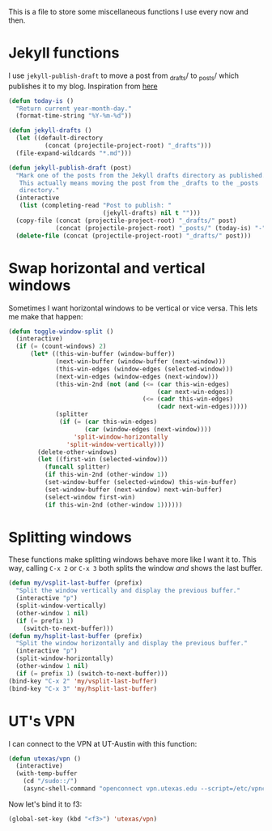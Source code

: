 This is a file to store some miscellaneous functions I use every now
and then. 

* Jekyll functions
I use ~jekyll-publish-draft~ to move a post from _drafts/ to _posts/
which publishes it to my blog. Inspiration from [[http://pasoev.github.io/programming/2015/10/31/jekyll-posts-emacs-capture/][here]]

#+BEGIN_SRC emacs-lisp
  (defun today-is ()
    "Return current year-month-day."
    (format-time-string "%Y-%m-%d"))

  (defun jekyll-drafts ()
    (let ((default-directory
            (concat (projectile-project-root) "_drafts")))
    (file-expand-wildcards "*.md")))

  (defun jekyll-publish-draft (post)
    "Mark one of the posts from the Jekyll drafts directory as published.
     This actually means moving the post from the _drafts to the _posts 
     directory."
    (interactive
     (list (completing-read "Post to publish: "
                            (jekyll-drafts) nil t "")))
    (copy-file (concat (projectile-project-root) "_drafts/" post)
               (concat (projectile-project-root) "_posts/" (today-is) "-" post))
    (delete-file (concat (projectile-project-root) "_drafts/" post)))

#+END_SRC

* Swap horizontal and vertical windows
Sometimes I want horizontal windows to be vertical or vice versa. This
lets me make that happen:

#+BEGIN_SRC emacs-lisp
  (defun toggle-window-split ()
    (interactive)
    (if (= (count-windows) 2)
        (let* ((this-win-buffer (window-buffer))
               (next-win-buffer (window-buffer (next-window)))
               (this-win-edges (window-edges (selected-window)))
               (next-win-edges (window-edges (next-window)))
               (this-win-2nd (not (and (<= (car this-win-edges)
                                           (car next-win-edges))
                                       (<= (cadr this-win-edges)
                                           (cadr next-win-edges)))))
               (splitter
                (if (= (car this-win-edges)
                       (car (window-edges (next-window))))
                    'split-window-horizontally
                  'split-window-vertically)))
          (delete-other-windows)
          (let ((first-win (selected-window)))
            (funcall splitter)
            (if this-win-2nd (other-window 1))
            (set-window-buffer (selected-window) this-win-buffer)
            (set-window-buffer (next-window) next-win-buffer)
            (select-window first-win)
            (if this-win-2nd (other-window 1))))))
#+END_SRC
* Splitting windows
  These functions make splitting windows behave more like I want it
  to. This way, calling ~C-x 2~ or ~C-x 3~ both splits the window
  /and/ shows the last buffer. 

#+BEGIN_SRC emacs-lisp
  (defun my/vsplit-last-buffer (prefix)
    "Split the window vertically and display the previous buffer."
    (interactive "p")
    (split-window-vertically)
    (other-window 1 nil)
    (if (= prefix 1)
      (switch-to-next-buffer)))
  (defun my/hsplit-last-buffer (prefix)
    "Split the window horizontally and display the previous buffer."
    (interactive "p")
    (split-window-horizontally)
    (other-window 1 nil)
    (if (= prefix 1) (switch-to-next-buffer)))
  (bind-key "C-x 2" 'my/vsplit-last-buffer)
  (bind-key "C-x 3" 'my/hsplit-last-buffer)
#+END_SRC

* UT's VPN
I can connect to the VPN at UT-Austin with this function:

#+BEGIN_SRC emacs-lisp
  (defun utexas/vpn ()
    (interactive)
    (with-temp-buffer
      (cd "/sudo::/")
      (async-shell-command "openconnect vpn.utexas.edu --script=/etc/vpnc/vpnc-script")))
#+END_SRC

Now let's bind it to f3:


#+BEGIN_SRC emacs-lisp
  (global-set-key (kbd "<f3>") 'utexas/vpn)
#+END_SRC

